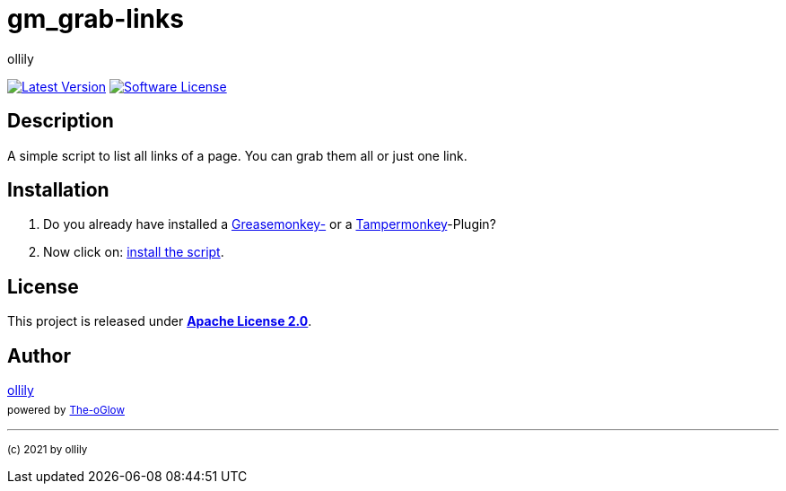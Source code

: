 :hide-uri-scheme:
// project settings
:gh_user: ollily
:gh_org: The-oGlow
:gh_module: gm_grab-links
:gh_group: com.glowa-net.coding.gmonkey

// common settings
:gh_id: {gh_user}/{gh_module}
:gh_id_org: {gh_org}/{gh_module}
:gh_gav: {gh_group}/{gh_module}
:gh_key: {gh_user}_{gh_module}
:author: {gh_user}
:author_link: link:/{gh_user}[{author}]
:cright: (c) 2021 by {author}
:img_style: &style=plastic
:link_back: link:README.adoc[image:https://img.shields.io/badge/%3C%3D%3D%20GO-Back-lightgrey[Go Back]]
:raw_url: https://raw.githubusercontent.com/{gh_id}
:raw_file: master/gm_grab-links.user.js
:release_link: https://github.com/{gh_id}/releases/latest
:release_image_link: https://img.shields.io/github/v/release/{gh_id}?include_prereleases&logo=github{img_style}
:license_link: LICENSE
:license_image_link: https://img.shields.io/github/license/{gh_id}?logo=github{img_style}
:sonar_url: logo=sonarcloud&server=https%3A%2F%2Fsonarcloud.io


= {gh_module}

link:{release_link}[image:{release_image_link}[Latest Version]] link:{license_link}[image:{license_image_link}[Software License]]

== Description

A simple script to list all links of a page.
You can grab them all or just one link.

== Installation

. Do you already have installed a link:https://addons.mozilla.org/de/firefox/addon/greasemonkey/[Greasemonkey-] or a link:https://addons.mozilla.org/de/firefox/addon/tampermonkey/[Tampermonkey]-Plugin?
. Now click on: link:{raw_url}/{raw_file}[install the script].

== License

This project is released under *link:{license_link}[Apache License 2.0]*.

== Author

{author_link} +
~powered~ ~by~ ~link:../{gh_org}[{gh_org}]~



'''
~{cright}~